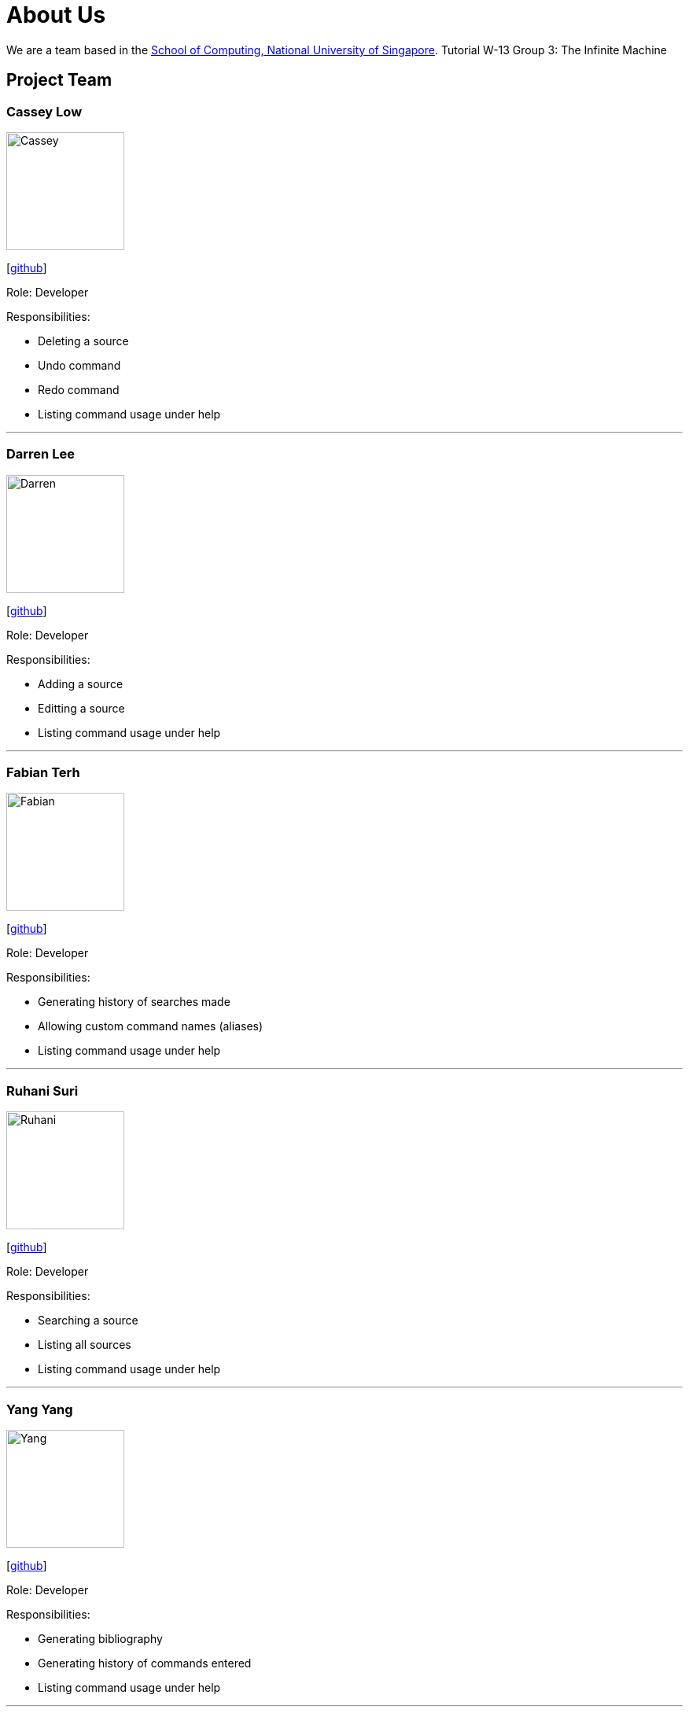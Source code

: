 = About Us
:site-section: AboutUs
:relfileprefix: team/
:imagesDir: images
:stylesDir: stylesheets

We are a team based in the http://www.comp.nus.edu.sg[School of Computing, National University of Singapore].
Tutorial W-13 Group 3: The Infinite Machine

== Project Team

=== Cassey Low

image::Cassey.jpg[width="150", align="left"]
{empty}[https://github.com/case141[github]]

Role: Developer

Responsibilities:

- Deleting a source
- Undo command
- Redo command
- Listing command usage under help


'''

=== Darren Lee

image::Darren.jpg[width="150", align="left"]
{empty}[https://github.com/DarrenDragonLee[github]]

Role: Developer

Responsibilities:

- Adding a source
- Editting a source
- Listing command usage under help


'''

=== Fabian Terh

image::Fabian.jpg[width="150", align="left"]
{empty}[https://github.com/fterhl[github]]

Role: Developer

Responsibilities:

- Generating history of searches made
- Allowing custom command names (aliases)
- Listing command usage under help


'''

=== Ruhani Suri

image::Ruhani.jpg[width="150", align="left"]
{empty}[https://github.com/suriruhani[github]]

Role: Developer

Responsibilities:

- Searching a source
- Listing all sources
- Listing command usage under help


'''

=== Yang Yang

image::Yang.jpg[width="150", align="left"]
{empty}[https://github.com/DoItTomorrow[github]]

Role: Developer

Responsibilities:

- Generating bibliography
- Generating history of commands entered
- Listing command usage under help

'''

